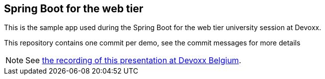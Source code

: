== Spring Boot for the web tier

This is the sample app used during the Spring Boot for the web tier university
session at Devoxx.

This repository contains one commit per demo, see the commit messages for more
details

NOTE: See https://www.youtube.com/watch?v=7cemYpV1fNI[the recording of this
presentation at Devoxx Belgium].
